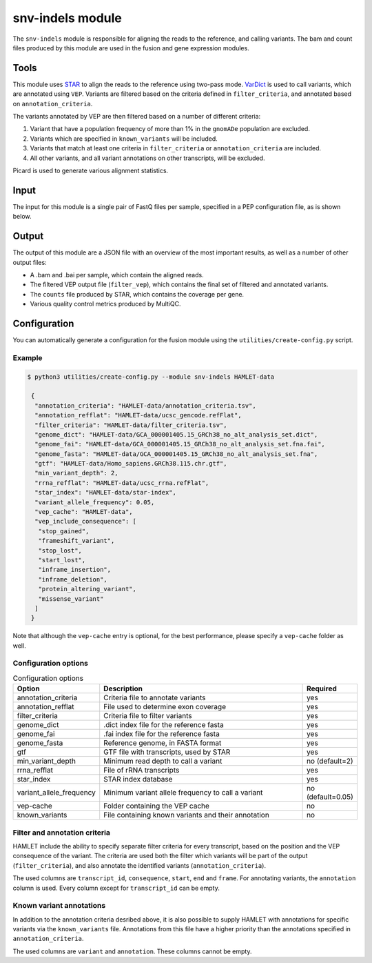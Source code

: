 snv-indels module
=================

The ``snv-indels`` module is responsible for aligning the reads to the reference, and calling variants. The bam and count files produced by this module are used in the fusion and gene expression modules.

Tools
-----
This module uses `STAR <https://github.com/alexdobin/STAR>`_ to align the reads
to the reference using two-pass mode. `VarDict
<https://github.com/AstraZeneca-NGS/VarDictJava>`_ is used to call variants,
which are annotated using ``VEP``. Variants are filtered based on the criteria
defined in ``filter_criteria``, and annotated based on ``annotation_criteria``.

The variants annotated by VEP are then filtered based on a number of different criteria:


1. Variant that have a population frequency of more than 1% in the ``gnomADe`` population are excluded.
2. Variants which are specified in ``known_variants`` will be included.
3. Variants that match at least one criteria in ``filter_criteria`` or ``annotation_criteria`` are included.
4. All other variants, and all variant annotations on other transcripts, will be excluded.

Picard is used to generate various alignment statistics.

Input
-----
The input for this module is a single pair of FastQ files per sample, specified in a PEP configuration file, as is shown below.

.. csv-table:: Example input for the snv-indels module
  :delim: ,
  :file: ../../test/pep/targetted.csv

Output
------
The output of this module are a JSON file with an overview of the most important results, as well as a number of other output files:

* A .bam and .bai per sample, which contain the aligned reads.
* The filtered VEP output file (``filter_vep``), which contains the final set of filtered and annotated variants.
* The ``counts`` file produced by STAR, which contains the coverage per gene.
* Various quality control metrics produced by MultiQC.

Configuration
-------------
You can automatically generate a configuration for the fusion module using the ``utilities/create-config.py`` script.

Example
^^^^^^^

.. code:: bash

   $ python3 utilities/create-config.py --module snv-indels HAMLET-data

    {
     "annotation_criteria": "HAMLET-data/annotation_criteria.tsv",
     "annotation_refflat": "HAMLET-data/ucsc_gencode.refFlat",
     "filter_criteria": "HAMLET-data/filter_criteria.tsv",
     "genome_dict": "HAMLET-data/GCA_000001405.15_GRCh38_no_alt_analysis_set.dict",
     "genome_fai": "HAMLET-data/GCA_000001405.15_GRCh38_no_alt_analysis_set.fna.fai",
     "genome_fasta": "HAMLET-data/GCA_000001405.15_GRCh38_no_alt_analysis_set.fna",
     "gtf": "HAMLET-data/Homo_sapiens.GRCh38.115.chr.gtf",
     "min_variant_depth": 2,
     "rrna_refflat": "HAMLET-data/ucsc_rrna.refFlat",
     "star_index": "HAMLET-data/star-index",
     "variant_allele_frequency": 0.05,
     "vep_cache": "HAMLET-data",
     "vep_include_consequence": [
      "stop_gained",
      "frameshift_variant",
      "stop_lost",
      "start_lost",
      "inframe_insertion",
      "inframe_deletion",
      "protein_altering_variant",
      "missense_variant"
     ]
    }


Note that although the ``vep-cache`` entry is optional, for the best
performance, please specify a ``vep-cache`` folder as well.

Configuration options
^^^^^^^^^^^^^^^^^^^^^
.. list-table:: Configuration options
  :widths: 30 80 15
  :header-rows: 1

  * - Option
    - Description
    - Required
  * - annotation_criteria
    - Criteria file to annotate variants
    - yes
  * - annotation_refflat
    - File used to determine exon coverage
    - yes
  * - filter_criteria
    - Criteria file to filter variants
    - yes
  * - genome_dict
    - .dict index file for the reference fasta
    - yes
  * - genome_fai
    - .fai index file for the reference fasta
    - yes
  * - genome_fasta
    - Reference genome, in FASTA format
    - yes
  * - gtf
    - GTF file with transcripts, used by STAR
    - yes
  * - min_variant_depth
    - Minimum read depth to call a variant
    - no (default=2)
  * - rrna_refflat
    - File of rRNA transcripts
    - yes
  * - star_index
    - STAR index database
    - yes
  * - variant_allele_frequency
    - Minimum variant allele frequency to call a variant
    - no (default=0.05)
  * - vep-cache
    - Folder containing the VEP cache
    - no
  * - known_variants
    - File containing known variants and their annotation
    - no

Filter and annotation criteria
^^^^^^^^^^^^^^^^^^^^^^^^^^^^^^
HAMLET include the ability to specify separate filter criteria for every
transcript, based on the position and the VEP consequence of the variant. The
criteria are used both the filter which variants will be part of the output
(``filter_criteria``), and also annotate the identified variants
(``annotation_criteria``).

The used columns are ``transcript_id``, ``consequence``, ``start``, ``end``
and ``frame``. For annotating variants, the ``annotation`` column is used.
Every column except for ``transcript_id`` can be empty.

.. csv-table:: Example ``filter_criteria`` file, from the HAMLET tests
  :delim: U+0009
  :file: ../../test/data/config/filter_criteria.tsv

.. csv-table:: Example ``annotation_criteria`` file, from the HAMLET tests
  :delim: U+0009
  :file: ../../test/data/config/annotation_criteria.tsv

Known variant annotations
^^^^^^^^^^^^^^^^^^^^^^^^^
In addition to the annotation criteria desribed above, it is also possible to
supply HAMLET with annotations for specific variants via the ``known_variants``
file. Annotations from this file have a higher priority than the annotations
specified in ``annotation_criteria``.

The used columns are ``variant`` and ``annotation``. These columns cannot be
empty.

.. csv-table:: Example ``known_variants`` file, from the HAMLET tests
  :delim: U+0009
  :file: ../../test/data/config/known_variants.tsv
